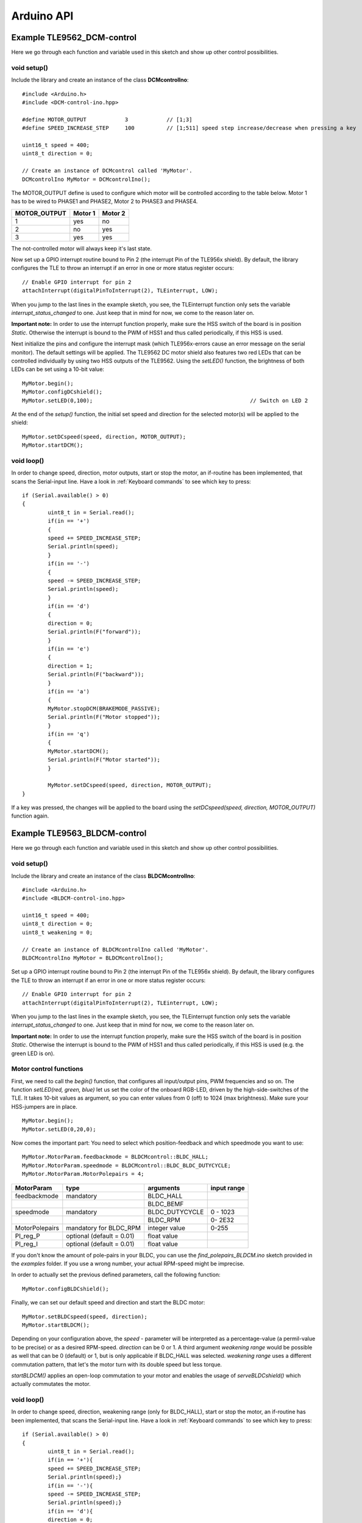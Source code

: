 .. _arduino-api:

Arduino API
===========

Example TLE9562_DCM-control
----------------------------

Here we go through each function and variable used in this sketch and show up other control possibilities.

void setup()
^^^^^^^^^^^^

Include the library and create an instance of the class **DCMcontrolIno**::

	#include <Arduino.h>
	#include <DCM-control-ino.hpp>

	#define MOTOR_OUTPUT            3            // [1;3]
	#define SPEED_INCREASE_STEP     100          // [1;511] speed step increase/decrease when pressing a key

	uint16_t speed = 400;
	uint8_t direction = 0;

	// Create an instance of DCMcontrol called 'MyMotor'. 
	DCMcontrolIno MyMotor = DCMcontrolIno();

The MOTOR_OUTPUT define is used to configure which motor will be controlled according to the table below. Motor 1 has to be wired to PHASE1 and PHASE2, Motor 2 to PHASE3 and PHASE4. 

.. list-table::
	:header-rows: 1
	
	* - MOTOR_OUTPUT
	  - Motor 1
	  - Motor 2
	* - 1
	  - yes
	  - no
	* - 2
	  - no
	  - yes
	* - 3
	  - yes
	  - yes

The not-controlled motor will always keep it's last state.

Now set up a GPIO interrupt routine bound to Pin 2 (the interrupt Pin of the TLE956x shield).
By default, the library configures the TLE to throw an interrupt if an error in one or more status register occurs::

	// Enable GPIO interrupt for pin 2
	attachInterrupt(digitalPinToInterrupt(2), TLEinterrupt, LOW);


When you jump to the last lines in the example sketch, you see, the TLEinterrupt function only sets the variable *interrupt_status_changed* to one. Just keep that in mind for now, we come to the reason later on.

**Important note:** In order to use the interrupt function properly, make sure the HSS switch of the board is in position *Static*.
Otherwise the interrupt is bound to the PWM of HSS1 and thus called periodically, if this HSS is used.

.. image:: /img/board_HSS_Switch.jpg
    :height: 200

Next initialize the pins and configure the interrupt mask (which TLE956x-errors cause an error message on the serial monitor). The default settings will be applied. The TLE9562 DC motor shield also features two red LEDs that can be controlled individually by using two HSS outputs of the TLE9562. Using the *setLED()* function, the brightness of both LEDs can be set using a 10-bit value::

	MyMotor.begin();
  	MyMotor.configDCshield();
	MyMotor.setLED(0,100);                                                 // Switch on LED 2

At the end of the *setup()* function, the initial set speed and direction for the selected motor(s) will be applied to the shield::
	
	MyMotor.setDCspeed(speed, direction, MOTOR_OUTPUT);
	MyMotor.startDCM();

void loop()
^^^^^^^^^^^^
In order to change speed, direction, motor outputs, start or stop the motor, an if-routine has been implemented, that scans the Serial-input line. 
Have a look in :ref:`Keyboard commands` to see which key to press::

	if (Serial.available() > 0)
	{
		uint8_t in = Serial.read();
		if(in == '+')
		{
		speed += SPEED_INCREASE_STEP;
		Serial.println(speed);
		}
		if(in == '-')
		{
		speed -= SPEED_INCREASE_STEP;
		Serial.println(speed);
		}
		if(in == 'd')
		{
		direction = 0;
		Serial.println(F("forward"));
		}
		if(in == 'e')
		{
		direction = 1;
		Serial.println(F("backward"));
		}
		if(in == 'a')
		{
		MyMotor.stopDCM(BRAKEMODE_PASSIVE);
		Serial.println(F("Motor stopped"));
		}
		if(in == 'q')
		{
		MyMotor.startDCM();
		Serial.println(F("Motor started"));
		}

		MyMotor.setDCspeed(speed, direction, MOTOR_OUTPUT);
	}

If a key was pressed, the changes will be applied to the board using the *setDCspeed(speed, direction, MOTOR_OUTPUT)* function again. 




Example TLE9563_BLDCM-control
------------------------------

Here we go through each function and variable used in this sketch and show up other control possibilities.

void setup()
^^^^^^^^^^^^

Include the library and create an instance of the class **BLDCMcontrolIno**::

	#include <Arduino.h>
	#include <BLDCM-control-ino.hpp>

	uint16_t speed = 400;
	uint8_t direction = 0;
	uint8_t weakening = 0;

	// Create an instance of BLDCMcontrolIno called 'MyMotor'. 
	BLDCMcontrolIno MyMotor = BLDCMcontrolIno();


Set up a GPIO interrupt routine bound to Pin 2 (the interrupt Pin of the TLE956x shield).
By default, the library configures the TLE to throw an interrupt if an error in one or more status register occurs::

	// Enable GPIO interrupt for pin 2
	attachInterrupt(digitalPinToInterrupt(2), TLEinterrupt, LOW);


When you jump to the last lines in the example sketch, you see, the TLEinterrupt function only sets the variable *interrupt_status_changed* to one. Just keep that in mind for now, we come to the reason later on.

**Important note:** In order to use the interrupt function properly, make sure the HSS switch of the board is in position *Static*.
Otherwise the interrupt is bound to the PWM of HSS1 and thus called periodically, if this HSS is used (e.g. the green LED is on).

.. image:: /img/board_HSS_Switch.jpg
    :height: 200


Motor control functions
^^^^^^^^^^^^^^^^^^^^^^^^

First, we need to call the *begin()* function, that configures all input/output pins, PWM frequencies and so on. The function *setLED(red, green, blue)* let us set the color of the onboard RGB-LED, driven by the high-side-switches of the TLE. It takes 10-bit values as argument, so you can enter values from 0 (off) to 1024 (max brightness). Make sure your HSS-jumpers are in place. ::

	MyMotor.begin();
	MyMotor.setLED(0,20,0); 

Now comes the important part: You need to select which position-feedback and which speedmode you want to use::

	MyMotor.MotorParam.feedbackmode = BLDCMcontrol::BLDC_HALL;
	MyMotor.MotorParam.speedmode = BLDCMcontrol::BLDC_BLDC_DUTYCYCLE;
	MyMotor.MotorParam.MotorPolepairs = 4;

.. list-table::
	:header-rows: 1

	* - MotorParam
	  - type
	  - arguments
	  - input range
	* - feedbackmode
	  - mandatory
	  - BLDC_HALL
	  - 
	* - 
	  - 
	  - BLDC_BEMF
	  - 
	* - speedmode
	  - mandatory
	  - BLDC_DUTYCYCLE
	  - 0 - 1023
	* - 
	  - 
	  - BLDC_RPM
	  - 0- 2E32
	* - MotorPolepairs
	  - mandatory for BLDC_RPM
	  - integer value
	  - 0-255
	* - PI_reg_P
	  - optional (default = 0.01)
	  - float value
	  - 
	* - PI_reg_I
	  - optional (default = 0.01)
	  - float value
	  - 

If you don't know the amount of pole-pairs in your BLDC, you can use the *find_polepairs_BLDCM.ino* sketch provided in the *examples* folder. If you use a wrong number, your actual RPM-speed might be imprecise.

In order to actually set the previous defined parameters, call the following function::

	MyMotor.configBLDCshield();

Finally, we can set our default speed and direction and start the BLDC motor::

	MyMotor.setBLDCspeed(speed, direction);
	MyMotor.startBLDCM();

Depending on your configuration above, the *speed* - parameter will be interpreted as a percentage-value (a permil-value to be precise) or as a desired RPM-speed. *direction* can be 0 or 1. A third argument *weakening range* would be possible as well that can be 0 (default) or 1, but is only applicable if BLDC_HALL was selected.
*weakening range* uses a different commutation pattern, that let's the motor turn with its double speed but less torque.

*startBLDCM()* applies an open-loop commutation to your motor and enables the usage of *serveBLDCshield()* which actually commutates the motor.

void loop()
^^^^^^^^^^^^

In order to change speed, direction, weakening range (only for BLDC_HALL), start or stop the motor, an if-routine has been implemented, that scans the Serial-input line. 
Have a look in :ref:`Keyboard commands` to see which key to press::

	if (Serial.available() > 0)
	{
		uint8_t in = Serial.read();
		if(in == '+'){
		speed += SPEED_INCREASE_STEP;
		Serial.println(speed);}
		if(in == '-'){
		speed -= SPEED_INCREASE_STEP;
		Serial.println(speed);}
		if(in == 'd'){
		direction = 0;
		Serial.println(F("forward"));}
		if(in == 'e'){
		direction = 1;
		Serial.println(F("backward"));}
		if(in == 's'){
		weakening = 0;
		Serial.println(F("Field weakening disabled"));}
		if(in == 'w'){
		weakening = 1;
		Serial.println(F("Field weakening enabled"));}
		if(in == 'a'){
		MyMotor.stopBLDCM(BRAKEMODE_PASSIVE);
		Serial.println(F("Motor stopped"));}
		if(in == 'q'){
		MyMotor.startBLDCM();
		Serial.println(F("Motor started"));}
		MyMotor.setBLDCspeed(speed, direction, weakening);
	}

For example, if you press ``a``, the function *stopBLDCM(brakemode)* is called. As the name says, it stops the commutation and prohibits the use of *serveBLDCshield()*, where brakemode defines, wether the phases are left floating (*BRAKEMODE_PASSIVE*) or actively tied to ground (*BRAKEMODE_ACTIVE*). The *F()* function which wraps the strings in the serial prints is called the F-macro and helps to save dynamic memory.

Last but not least, you may not forget to call the most important function, where all the magic happens: *serveBLDCshield()*

Depending on the previously defined configuration, this function checks, if the hall-sensor or BEMF-sensor state changed since the last time the function was called and if so, it commutates the output phases. This means, this function needs to be called **as often as possible** and the time between calling this function must be **as short as possible**. ::

	MyMotor.serveBLDCshield();                // MUST BE CALLED HERE. This function does the BLDC commutation.
  	if(MyMotor.checkTLEshield() )            // Check, if interrupt flag was set and read status register of TLE
  	{
   		MyMotor.setLED(50,0,0);                 // Set onboard RGB-LED to red.
  	}

The function *checkBLDCshield()* is not mandatory to run the BLDC, but handles error codes and prints debug messages. If you remind the interrupt setting at the beginning, I can now tell you, this function will only be executed if *interrupt_status_changed* was set to 1.
